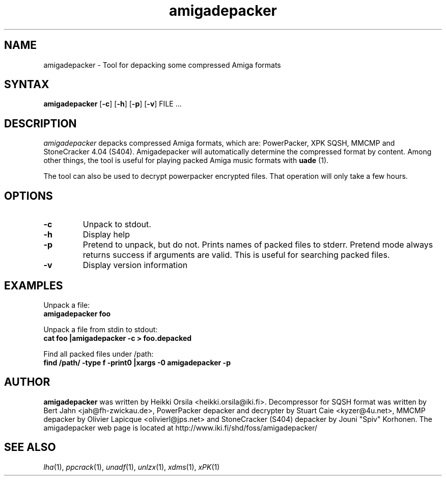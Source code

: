 .TH amigadepacker 1 "2005-12-07" Linux "user commands"

.SH NAME
amigadepacker \- Tool for depacking some compressed Amiga formats

.SH SYNTAX
.B amigadepacker
[\fB-c\fR] [\fB-h\fR] [\fB-p\fR] [\fB-v\fR] FILE ...

.SH DESCRIPTION
.I amigadepacker
depacks compressed Amiga formats, which are: PowerPacker, XPK SQSH, MMCMP
and StoneCracker 4.04 (S404).
Amigadepacker will automatically determine the compressed format by content.
Among other things, the tool is useful for playing packed Amiga music formats
with
.B uade
(1).

The tool can also be used to decrypt powerpacker encrypted files. That
operation will only take a few hours.


.SH OPTIONS
.TP
.B \-c
Unpack to stdout.
.TP
.B \-h
Display help
.TP
.B \-p
Pretend to unpack, but do not. Prints names of packed files to stderr. Pretend
mode always returns success if arguments are valid. This is useful for
searching packed files.
.TP
.B \-v
Display version information

.SH EXAMPLES
.nf
Unpack a file:
.ft B
amigadepacker foo

.ft R
Unpack a file from stdin to stdout:
.ft B
cat foo |amigadepacker -c > foo.depacked

.ft R
Find all packed files under /path:
.ft B
find /path/ -type f -print0 |xargs -0 amigadepacker -p

.SH AUTHOR
.B amigadepacker
was written by Heikki Orsila <heikki.orsila@iki.fi>. Decompressor for
SQSH format was written by Bert Jahn <jah@fh-zwickau.de>, PowerPacker
depacker and decrypter by Stuart Caie <kyzer@4u.net>, MMCMP depacker
by Olivier Lapicque <olivierl@jps.net> and StoneCracker (S404) depacker
by Jouni "Spiv" Korhonen.
The amigadepacker
web page is located at http://www.iki.fi/shd/foss/amigadepacker/

.SH "SEE ALSO"
\fIlha\fP(1),
\fIppcrack\fP(1),
\fIunadf\fP(1),
\fIunlzx\fP(1),
\fIxdms\fP(1),
\fIxPK\fP(1)

.br
